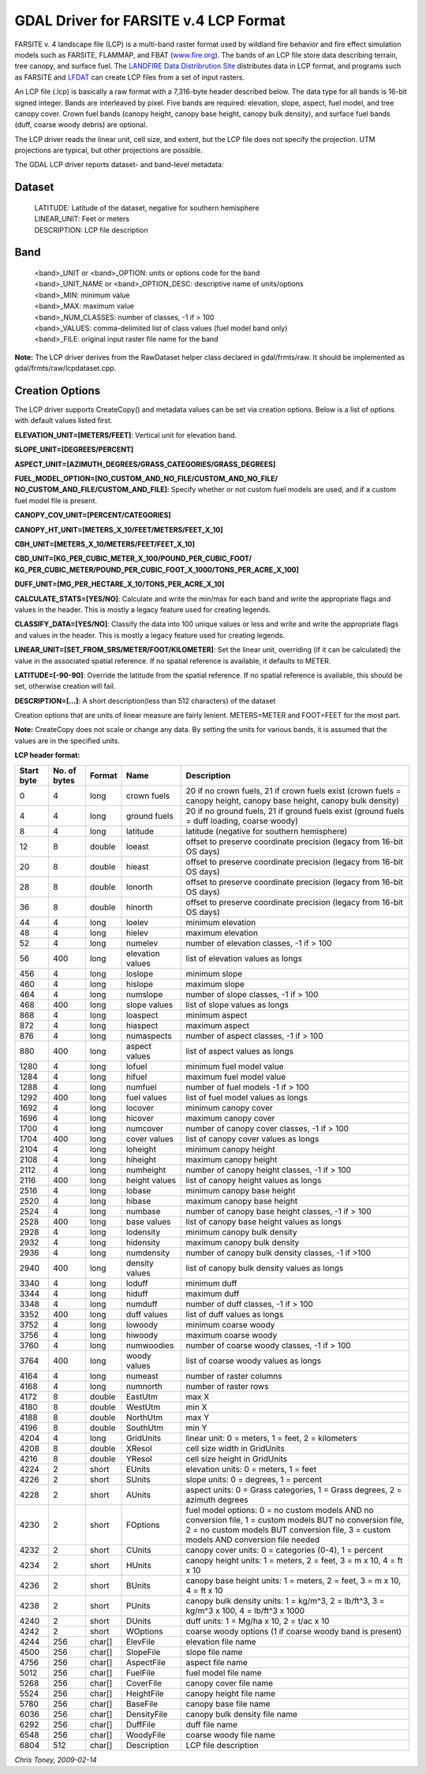 .. _raster.lcp:

GDAL Driver for FARSITE v.4 LCP Format
--------------------------------------

FARSITE v. 4 landscape file (LCP) is a multi-band raster format used by
wildland fire behavior and fire effect simulation models such as
FARSITE, FLAMMAP, and FBAT (`www.fire.org <http://www.fire.org>`__). The
bands of an LCP file store data describing terrain, tree canopy, and
surface fuel. The `LANDFIRE Data Distribrution
Site <https://landfire.cr.usgs.gov/viewer/>`__ distributes data in LCP
format, and programs such as FARSITE and
`LFDAT <http://www.landfire.gov/datatool.php>`__ can create LCP files
from a set of input rasters.

An LCP file (.lcp) is basically a raw format with a 7,316-byte header
described below. The data type for all bands is 16-bit signed integer.
Bands are interleaved by pixel. Five bands are required: elevation,
slope, aspect, fuel model, and tree canopy cover. Crown fuel bands
(canopy height, canopy base height, canopy bulk density), and surface
fuel bands (duff, coarse woody debris) are optional.

The LCP driver reads the linear unit, cell size, and extent, but the LCP
file does not specify the projection. UTM projections are typical, but
other projections are possible.

The GDAL LCP driver reports dataset- and band-level metadata:

Dataset
~~~~~~~

   | LATITUDE: Latitude of the dataset, negative for southern hemisphere
   | LINEAR_UNIT: Feet or meters
   | DESCRIPTION: LCP file description

Band
~~~~

   | <band>_UNIT or <band>_OPTION: units or options code for the band
   | <band>_UNIT_NAME or <band>_OPTION_DESC: descriptive name of
     units/options
   | <band>_MIN: minimum value
   | <band>_MAX: maximum value
   | <band>_NUM_CLASSES: number of classes, -1 if > 100
   | <band>_VALUES: comma-delimited list of class values (fuel model
     band only)
   | <band>_FILE: original input raster file name for the band

**Note:** The LCP driver derives from the RawDataset helper class
declared in gdal/frmts/raw. It should be implemented as
gdal/frmts/raw/lcpdataset.cpp.

Creation Options
~~~~~~~~~~~~~~~~

The LCP driver supports CreateCopy() and metadata values can be set via
creation options. Below is a list of options with default values listed
first.

**ELEVATION_UNIT=[METERS/FEET]**: Vertical unit for elevation band.

**SLOPE_UNIT=[DEGREES/PERCENT]**

**ASPECT_UNIT=[AZIMUTH_DEGREES/GRASS_CATEGORIES/GRASS_DEGREES]**

**FUEL_MODEL_OPTION=[NO_CUSTOM_AND_NO_FILE/CUSTOM_AND_NO_FILE/
NO_CUSTOM_AND_FILE/CUSTOM_AND_FILE]**: Specify whether or not custom
fuel models are used, and if a custom fuel model file is present.

**CANOPY_COV_UNIT=[PERCENT/CATEGORIES]**

**CANOPY_HT_UNIT=[METERS_X_10/FEET/METERS/FEET_X_10]**

**CBH_UNIT=[METERS_X_10/METERS/FEET/FEET_X_10]**

**CBD_UNIT=[KG_PER_CUBIC_METER_X_100/POUND_PER_CUBIC_FOOT/
KG_PER_CUBIC_METER/POUND_PER_CUBIC_FOOT_X_1000/TONS_PER_ACRE_X_100]**

**DUFF_UNIT=[MG_PER_HECTARE_X_10/TONS_PER_ACRE_X_10]**

**CALCULATE_STATS=[YES/NO]**: Calculate and write the min/max for each
band and write the appropriate flags and values in the header. This is
mostly a legacy feature used for creating legends.

**CLASSIFY_DATA=[YES/NO]**: Classify the data into 100 unique values or
less and write and write the appropriate flags and values in the header.
This is mostly a legacy feature used for creating legends.

**LINEAR_UNIT=[SET_FROM_SRS/METER/FOOT/KILOMETER]**: Set the linear
unit, overriding (if it can be calculated) the value in the associated
spatial reference. If no spatial reference is available, it defaults to
METER.

**LATITUDE=[-90-90]**: Override the latitude from the spatial reference.
If no spatial reference is available, this should be set, otherwise
creation will fail.

**DESCRIPTION=[...]**: A short description(less than 512 characters) of
the dataset

Creation options that are units of linear measure are fairly lenient.
METERS=METER and FOOT=FEET for the most part.

**Note:** CreateCopy does not scale or change any data. By setting the
units for various bands, it is assumed that the values are in the
specified units.

**LCP header format:**

============== ================ ========== ================ =================================================================================================================================================================================================
**Start byte** **No. of bytes** **Format** **Name**         **Description**
0              4                long       crown fuels      20 if no crown fuels, 21 if crown fuels exist (crown fuels = canopy height, canopy base height, canopy bulk density)
4              4                long       ground fuels     20 if no ground fuels, 21 if ground fuels exist (ground fuels = duff loading, coarse woody)
8              4                long       latitude         latitude (negative for southern hemisphere)
12             8                double     loeast           offset to preserve coordinate precision (legacy from 16-bit OS days)
20             8                double     hieast           offset to preserve coordinate precision (legacy from 16-bit OS days)
28             8                double     lonorth          offset to preserve coordinate precision (legacy from 16-bit OS days)
36             8                double     hinorth          offset to preserve coordinate precision (legacy from 16-bit OS days)
44             4                long       loelev           minimum elevation
48             4                long       hielev           maximum elevation
52             4                long       numelev          number of elevation classes, -1 if > 100
56             400              long       elevation values list of elevation values as longs
456            4                long       loslope          minimum slope
460            4                long       hislope          maximum slope
464            4                long       numslope         number of slope classes, -1 if > 100
468            400              long       slope values     list of slope values as longs
868            4                long       loaspect         minimum aspect
872            4                long       hiaspect         maximum aspect
876            4                long       numaspects       number of aspect classes, -1 if > 100
880            400              long       aspect values    list of aspect values as longs
1280           4                long       lofuel           minimum fuel model value
1284           4                long       hifuel           maximum fuel model value
1288           4                long       numfuel          number of fuel models -1 if > 100
1292           400              long       fuel values      list of fuel model values as longs
1692           4                long       locover          minimum canopy cover
1696           4                long       hicover          maximum canopy cover
1700           4                long       numcover         number of canopy cover classes, -1 if > 100
1704           400              long       cover values     list of canopy cover values as longs
2104           4                long       loheight         minimum canopy height
2108           4                long       hiheight         maximum canopy height
2112           4                long       numheight        number of canopy height classes, -1 if > 100
2116           400              long       height values    list of canopy height values as longs
2516           4                long       lobase           minimum canopy base height
2520           4                long       hibase           maximum canopy base height
2524           4                long       numbase          number of canopy base height classes, -1 if > 100
2528           400              long       base values      list of canopy base height values as longs
2928           4                long       lodensity        minimum canopy bulk density
2932           4                long       hidensity        maximum canopy bulk density
2936           4                long       numdensity       number of canopy bulk density classes, -1 if >100
2940           400              long       density values   list of canopy bulk density values as longs
3340           4                long       loduff           minimum duff
3344           4                long       hiduff           maximum duff
3348           4                long       numduff          number of duff classes, -1 if > 100
3352           400              long       duff values      list of duff values as longs
3752           4                long       lowoody          minimum coarse woody
3756           4                long       hiwoody          maximum coarse woody
3760           4                long       numwoodies       number of coarse woody classes, -1 if > 100
3764           400              long       woody values     list of coarse woody values as longs
4164           4                long       numeast          number of raster columns
4168           4                long       numnorth         number of raster rows
4172           8                double     EastUtm          max X
4180           8                double     WestUtm          min X
4188           8                double     NorthUtm         max Y
4196           8                double     SouthUtm         min Y
4204           4                long       GridUnits        linear unit: 0 = meters, 1 = feet, 2 = kilometers
4208           8                double     XResol           cell size width in GridUnits
4216           8                double     YResol           cell size height in GridUnits
4224           2                short      EUnits           elevation units: 0 = meters, 1 = feet
4226           2                short      SUnits           slope units: 0 = degrees, 1 = percent
4228           2                short      AUnits           aspect units: 0 = Grass categories, 1 = Grass degrees, 2 = azimuth degrees
4230           2                short      FOptions         fuel model options: 0 = no custom models AND no conversion file, 1 = custom models BUT no conversion file, 2 = no custom models BUT conversion file, 3 = custom models AND conversion file needed
4232           2                short      CUnits           canopy cover units: 0 = categories (0-4), 1 = percent
4234           2                short      HUnits           canopy height units: 1 = meters, 2 = feet, 3 = m x 10, 4 = ft x 10
4236           2                short      BUnits           canopy base height units: 1 = meters, 2 = feet, 3 = m x 10, 4 = ft x 10
4238           2                short      PUnits           canopy bulk density units: 1 = kg/m^3, 2 = lb/ft^3, 3 = kg/m^3 x 100, 4 = lb/ft^3 x 1000
4240           2                short      DUnits           duff units: 1 = Mg/ha x 10, 2 = t/ac x 10
4242           2                short      WOptions         coarse woody options (1 if coarse woody band is present)
4244           256              char[]     ElevFile         elevation file name
4500           256              char[]     SlopeFile        slope file name
4756           256              char[]     AspectFile       aspect file name
5012           256              char[]     FuelFile         fuel model file name
5268           256              char[]     CoverFile        canopy cover file name
5524           256              char[]     HeightFile       canopy height file name
5780           256              char[]     BaseFile         canopy base file name
6036           256              char[]     DensityFile      canopy bulk density file name
6292           256              char[]     DuffFile         duff file name
6548           256              char[]     WoodyFile        coarse woody file name
6804           512              char[]     Description      LCP file description
============== ================ ========== ================ =================================================================================================================================================================================================

*Chris Toney, 2009-02-14*
